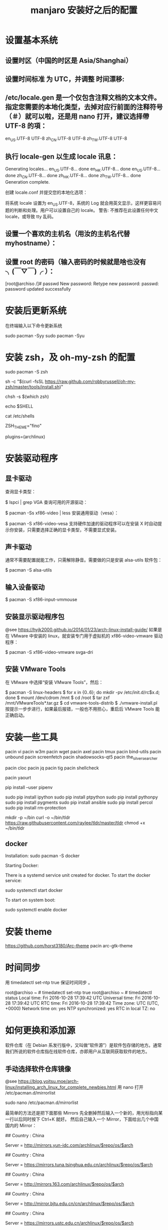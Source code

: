 #+TITLE: manjaro 安装好之后的配置

* 设置基本系统

** 设置时区（中国的时区是 Asia/Shanghai）
# ln -s <源文件> <目标> 创建一个符号链接

# ln -s /usr/share/zoneinfo/Asia/Shanghai /etc/localtime

** 设置时间标准 为 UTC，并调整 时间漂移:
# hwclock --systohc --utc

** /etc/locale.gen 是一个仅包含注释文档的文本文件。指定您需要的本地化类型，去掉对应行前面的注释符号（＃）就可以啦，还是用 nano 打开，建议选择帶 UTF-8 的項：
# nano /etc/locale.gen

en_US.UTF-8 UTF-8
zh_CN.UTF-8 UTF-8
zh_TW.UTF-8 UTF-8

** 执行 locale-gen 以生成 locale 讯息：
# locale-gen

Generating locales...
  en_US.UTF-8... done
  en_HK.UTF-8... done
  en_US.UTF-8... done
  zh_CN.UTF-8... done
  zh_HK.UTF-8... done
  zh_TW.UTF-8... done
Generation complete.


创建 locale.conf 并提交您的本地化选项：

将系统 locale 设置为 en_US.UTF-8，系统的 Log 就会用英文显示，这样更容易问题的判断和处理。用户可以设置自己的 locale。
警告: 不推荐在此设置任何中文 locale，或导致 tty 乱码。

# echo 用来输出某些文字，后面的大于号表示把输出保存到某个文件里啦~
# 或者可以用文字编辑器新建这个文件加上这一行。
# echo LANG=en_US.UTF-8 > /etc/locale.conf

** 设置一个喜欢的主机名（用汝的主机名代替 myhostname）：
# echo myhostname > /etc/hostname

** 设置 root 的密码（输入密码的时候就是啥也没有 ╮(￣▽￣)╭ ）：
[root@archiso /]# passwd
New password:
Retype new password:
passwd: password updated successfully


* 安装后更新系统

在终端输入以下命令更新系统

sudo pacman -Syy
sudo pacman -Syu

* 安装 zsh，及 oh-my-zsh 的配置

# 最新版本已经默认安装了。
sudo pacman -S zsh

# 安装 oh-my-zsh
sh -c "$(curl -fsSL https://raw.github.com/robbyrussell/oh-my-zsh/master/tools/install.sh)"

# 更换默认的 shell
chsh -s $(which zsh)

# 查看当前 shell
echo $SHELL

# 查看本地有哪几种 shell
cat /etc/shells

# 更换默认的 shell 提示符
# random bira blinks fino gnzh rkj-repos tjkirch xiong-chiamiov-plus ys
ZSH_THEME="fino"

# 开启 archlinux 插件
plugins=(archlinux)

* 安装驱动程序

** 显卡驱动

查询显卡类型：

$ lspci | grep VGA
查询可用的开源驱动：

$ pacman -Ss xf86-video | less
安装通用驱动（vesa）：

$ pacman -S xf86-video-vesa
支持硬件加速的驱动程序可以在安装 X 时自动提示你安装，只需要选择正确的显卡类型，不需要显式安装。

** 声卡驱动
通常不需要配置就能工作，只需解除静音。需要做的只是安装 alsa-utils 软件包：

$ pacman -S alsa-utils

** 输入设备驱动
$ pacman -S xf86-input-vmmouse

** 安装显示驱动程序包
@see https://hyjk2000.github.io/2014/01/23/arch-linux-install-guide/
如果是在 VMware 中安装的 linux，就安装专门用于虚拟机的 xf86-video-vmware 驱动程序：

$ pacman -S xf86-video-vmware svga-dri

** 安装 VMware Tools
在 VMware 中选择“安装 VMware Tools”，然后：

$ pacman -S linux-headers
$ for x in {0..6}; do mkdir -pv /etc/init.d/rc$x.d; done
$ mount /dev/cdrom /mnt
$ cd /root
$ tar zxf /mnt/VMwareTools*.tar.gz
$ cd vmware-tools-distrib
$ ./vmware-install.pl
按提示一步步进行，如果最后报错，一般也不用担心，重启后 VMware Tools 能正确启动。


* 安装一些工具

pacin vi
pacin w3m
pacin wget
pacin axel
pacin tmux
pacin bind-utils
pacin unbound
pacin screenfetch
pacin shadowsocks-qt5
pacin the_silver_searcher

pacin cloc
pacin jq
pacin tig
pacin shellcheck

pacin yaourt

pip install --user pipenv

sudo pip install ipython
sudo pip install ptpython
sudo pip install pythonpy
sudo pip install pygments
sudo pip install ansible
sudo pip install percol
sudo pip install rm-protection

# tldr
mkdir -p ~/bin
curl -o ~/bin/tldr https://raw.githubusercontent.com/raylee/tldr/master/tldr
chmod +x ~/bin/tldr

** docker
Installation:
sudo pacman -S docker

Starting Docker:

There is a systemd service unit created for docker. To start the docker service:

sudo systemctl start docker

To start on system boot:

sudo systemctl enable docker


* 安装 theme
https://github.com/horst3180/Arc-theme
pacin arc-gtk-theme

* 时间同步

用 timedatectl set-ntp true 保证时间同步 。

root@archiso ~ # timedatectl set-ntp true
root@archiso ~ # timedatectl status
    Local time: Fri 2016-10-28 17:39:42 UTC
Universal time: Fri 2016-10-28 17:39:42 UTC
        RTC time: Fri 2016-10-28 17:39:42
    Time zone: UTC (UTC, +0000)
Network time on: yes
NTP synchronized: yes
RTC in local TZ: no

* 如何更换和添加源

软件仓库（在 Debian 系发行版中，又叫做“软件源”）是软件包存储的地方。通常我们所说的软件仓库指在线软件仓库，亦即用户从互联网获取软件的地方。

** 手动选择软件仓库镜像
@see https://blog.yoitsu.moe/arch-linux/installing_arch_linux_for_complete_newbies.html
用 nano 打开 /etc/pacman.d/mirrorlist

sudo nano /etc/pacman.d/mirrorlist

最简单的方法还是把下面那些 Mirrors 先全删掉然后输入一个新的，用光标指向某一行以后同时按下 Ctrl+K 就好。
然后自己输入一个 Mirror，下面给出几个中国国内的 Mirror：

## Country : China
# 首都在线科技股份有限公司
Server = http://mirrors.yun-idc.com/archlinux/$repo/os/$arch

## Country : China
# 清华大学 TUNA 协会
Server = https://mirrors.tuna.tsinghua.edu.cn/archlinux/$repo/os/$arch

## Country : China
# 网易
Server = http://mirrors.163.com/archlinux/$repo/os/$arch

## Country : China
# 北京交通大学
Server = http://mirror.bjtu.edu.cn/cn/archlinux/$repo/os/$arch

## Country : China
# 中国科学技术大学
Server = https://mirrors.ustc.edu.cn/archlinux/$repo/os/$arch

然后用 pacman -Syy 刷新一下软件包数据库。

root@archiso ~ # pacman -Syy
:: Synchronizing package databases...
core                                  120.9 KiB  4.92M/s 00:00 [##################################] 100%
extra                                1755.6 KiB  5.24M/s 00:00 [##################################] 100%
community                               3.7 MiB  6.82M/s 00:01 [##################################] 100%
root@archiso ~ #

** 自动选择软件仓库镜像
1.1.
sudo nano /etc/pacman.d/mirrors/China
manjaro 17 中 China 文件已经内置了中国的源，建议把清华的源镜像放在第一位，也可以不做更改

1.2.
sudo nano /etc/pacman.d/mirrorlist
建议把清华的源镜像放在第一位，更新列表和系统的时候速度会快，也可以不做更改

调整镜像列表

1.3.
sudo nano /etc/pacman-mirrors.conf
修改 OnlyCountry = China（注意把前面的注释 # 删掉）

修改 OnlyCoutntry = China
保存退出

1.4.
sudo nano /etc/pacman.conf
文末添加

[archlinuxcn]
SigLevel = Optional TrustedOnly
Server = https://mirrors.ustc.edu.cn/archlinuxcn/$arch

sudo pacman -Syy
sudo pacman -S archlinuxcn-keyring

1.5.
排列源(在终端输入）：
sudo pacman-mirrors -g
然后同步：
sudo pacman-optimize && sync
升级系统：
sudo pacman -Syyu

Tips：注意第二步会对固态硬盘出现问题。

** 添加 archlinuxCN 源：
@see https://mirrors.ustc.edu.cn/help/index.html

sudo nano /etc/pacman.conf

在打开的文件最后黏贴上以下几行：

[archlinuxcn]
SigLevel = Optional TrustedOnly
# Server =https://mirrors.ustc.edu.cn/archlinuxcn/$arch
Server = https://mirrors.tuna.tsinghua.edu.cn/archlinuxcn/$arch

"Server = "后面是一个网址，具体请去 tuna 源配置那里找 archlinuxCN 源看看
(https://mirrors.tuna.tsinghua.edu.cn/help/archlinuxcn/)

按 ctrl+X 键保存，y 确认，回车。
之后同步一下：sudo pacman -Syyu
导入 GPG key：sudo pacman -S archlinuxcn-keyring

* 关于笔记本双显卡驱动：
如果安装的时候没有选择 boot（non-free)，那么我们装好系统以后也可以安装 bumblebee，
图形化安装方法是点击设置里的 Manjaro Setting Mannager 如图：
[./images/Setting.jpg]

[./images/Manjaro-Setting-Mannager.jpg]


抱怨中文化不全的同学点进去 Language，点击右上角 install 安装中文语言包。

在这里安装显卡等各种驱动我们点击下面的 HardwareDetection：
[./images/HardwareDetection.jpg]

在此我们只需点击右边按钮—AutoInstall Proprietary Driver，系统会自动为你安装适合的驱动。
装好后可以输入 inxi-G 查看驱动安装情况，我的是：

Graphics: Card-1: Intel Haswell-ULT Integrated Graphics Controller
Card-2:NVIDIA GK107M [GeForce GT 750M]
DisplayServer: X.Org 1.17.4 driver: intel
Resolution:1366x768@60.01hz
GLXRenderer: Mesa DRI Intel Haswell Mobile
GLXVersion: 3.0 Mesa 11.2.2

说明驱动已经装好了，我的独显是 GT750m。再输入 lspci，可以看到一条：
08:00.03D controller: NVIDIA Corporation GK107M [GeForce GT 750M] (rev ff)
这表示独显处于关闭状态，现在运行的是 intel 核显，这正是我们安装 bumblebee 目的。

* 安装中文字体

- Google Noto Fonts 系列：noto-fonts noto-fonts-cjk noto-fonts-emoji
- 思源黑体：adobe-source-han-sans-otc-fonts (adobe-source-han-sans-cn-fonts , adobe-source-han-sans-tw-fonts)
- 文泉驿：wqy-microhei wqy-zenhei

更多的字体可以在 https://wiki.archlinux.org/index.php/Fonts_(简体中文) 找到。


pacin adobe-source-code-pro-fonts
pacin ttf-hack wqy-zenhei wqy-microhei


* 字体显示效果
设置好源和驱动以后我们还要折腾两个东西，首先是字体显示效果：
如果你使用的是 xfce 版，那么先在设置—外观里调整到像这样：
[./images/appearance.jpg]

简单说就是开启抗锯齿，显示调整为略微，次像素 RGB。我用的谷歌思源黑体，想用这个字体可以输入
sudo pacman -S noto-fonts-cjk
进行安装，再在字体里选用。

接下来还要做一些微小的工作提升字体显示效果：
（1）新建文件：/etc/fonts/local.conf
sudo nano /etc/fonts/local.conf
把以下代码黏贴到文件里：
<match target="font">
    <edit name="autohint" mode="assign">
        <bool>true</bool>
    </edit>
    <edit name="hinting" mode="assign">
        <bool>true</bool>
    </edit>
    <edit mode="assign" name="hintstyle">
        <const>hintslight</const>
    </edit>
    <edit mode="assign" name="lcdfilter">
        <const>lcddefault</const>
    </edit>
</match>

然后 Ctrl+X 保存并退出。

（2）.Xresources 文件
打开/新建 ~/.Xresources 文件：
nano ~/.Xresources
删除文件里原有内容（如果有的话），把以下代码黏贴进去：

Xft.dpi: 96
Xft.antialias: true
Xft.hinting: true
Xft.rgba: rgb
Xft.autohint: false
Xft.hintstyle: hintslight
Xft.lcdfilter: lcddefault

然后 Ctrl+X 保存文件并退出。
（3）在终端运行以下命令：xrdb -merge ~/.Xresources
（4）请确保在字体设置里开启抗锯齿，显示调整为略微，次像素 RGB。
（5）重启系统，你就会看到效果了。

* 解决屏幕撕裂（tearing）问题，对于 xfce 桌面：
（1）安装 Compton，在终端输入以下命令：pacin compton
（2）配置 Compton，sudo nano ~/.config/compton.conf,把以下代码黏贴进去：
backend = "glx";
paint-on-overlay = true;
glx-no-stencil = true;
vsync = "opengl-swc";

# Shadow
shadow = true; # Enabled client-side shadows on windows.
no-dock-shadow = true; # Avoid drawing shadows on dock/panel windows.
no-dnd-shadow = true; # Don't draw shadows on DND windows.
clear-shadow = true; # Zero the part of the shadow's mask behind the window (experimental).
shadow-radius = 7; # The blur radius for shadows. (default 12)
shadow-offset-x = -7; # The left offset for shadows. (default -15)
shadow-offset-y = -7; # The top offset for shadows. (default -15)
shadow-exclude = [
"n:e:Notification",
"n:e:Docky",
"g:e:Synapse",
"g:e:Conky",
"n:w:*Firefox*",
"n:w:*Chromium*",
"n:w:*Chrome*",
"n:w:*dockbarx*",
"class_g ?= 'Cairo-dock'",
"class_g ?= 'Xfce4-notifyd'",
"class_g ?= 'Xfce4-power-manager'",
"class_g ?= 'Notify-osd'",
"_GTK_FRAME_EXTENTS@:c"
];

# Opacity
detect-client-opacity = true;

# Window type settings
wintypes:
{
tooltip = { shadow = false; };
};


（3）关闭 xfwm4 窗口混合器并打开 Compton，终端输入：
xfconf-query -c xfwm4 -p /general/use_compositing -s false
新建~/.config/autostart/compton.desktop，终端输入：
sudo nano ~/.config/autostart/compton.desktop
把以下内容复制黏贴进去：
[Desktop Entry]
Encoding=UTF-8
Version=0.9.4
Type=Application
Name=Compton
Comment=X11 compositor
Exec=compton -b
OnlyShowIn=XFCE;
StartupNotify=false
Terminal=false
Hidden=false
然后 CTRL+X 保存并退出，注销系统重新登陆后屏幕撕裂应该就消失了。

* 在 Manjaro 中安装卸载软件：
（1）在设置里找到添加/删除软件，打开：
[./images/install-software.jpg]

这是 xfce 下软件管理器，kde 下有点不同，但大同小异。你可以在左上搜索框中输入要搜索的软件，
勾选并应用就可以安装，还可以启用 AUR 搜索，如图：
[./images/install-software-2.jpg]

（2）通过命令安装/卸载软件：
安装软件命令（package_name 即是指软件名字，如 firefox）：
pacin package_name

卸载软件命令：
pacre package_name

卸载软件＋不需要的依赖（类似 sudo apt autoremove）：
sudo pacman -Rs package_name

* 安装中文输入法

** 8.1 以安装搜狗为例
pacin fcitx-googlepinyin
pacin fcitx-im
pacin fcitx-configtool # 图形化的配置工具

** 8.2 设置中文输入法环境变量，否则中文输入法无法启动
# 需要修改配置文件 `~/.xprofile`
sudo vim ~/.xprofile

# 最后追加如下语句：
#+BEGIN_SRC sh
export LANG=zh_CN.UTF-8
export LC_CTYPE=zh_CN.UTF-8

export GTK_IM_MODULE=fcitx
export QT_IM_MODULE=fcitx
export XMODIFIERS="@im=fcitx"
#+END_SRC

** 8.3 保存成功后，在终端输入 fcitx 启动服务

** 搜狗输入法无法切换问题（xfce 下发现此问题，KDE 下无此问题）。
如上述我们装好搜狗输入法后打算配置输入法，首先发现无法打开图形界面配置，
原因是没安装相关依赖，xfce 桌面安装 fcitx-configtool, kde 桌面安装 kcm-fcitx。
安装好后，如果还是无法切出搜狗输入法，那么就在 ~/.xprofile 文件中添加如下内容：

export GTK_IM_MODULE=fcitx
export QT_IM_MODULE=fcitx
export XMODIFIERS="@im=fcitx"

保存并退出后，注销重新登陆系统就能切换了。

emacs 无法输入中文

sudo nano ~/.bashrc
alias myemacs ='LC_CTYPE="zh_CN.UTF-8" emacs'
source ~/.bashrc

* 安装 android 开发环境

yaourt -S jdk
#设置默认 JDK
sudo archlinux-java set java-8-jdk
yaourt -S android-studio
#模拟器
yaourt -S genymotion

* 一些优化

** SATA 启用 AHCI 模式

SATA 有两种工作模式：原生的 AHCI 模式提供更好的性能（如热插拔和 NCQ 支持）、模拟的 IDE 模式提供更好的兼容性。一般主板出厂默认将 SATA 模式设置为 IDE 模式，但如今先进的 Linux 和 Windows 都早已原生支持 AHCI，所以我们最好打开 AHCI 模式以优化性能。

Arch Linux 在安装好以后，内核镜像默认没有载入 AHCI 驱动模块。修改 /etc/mkinitcpio.conf，添加 ahci 到 MODULES 变量：

MODULES="ahci"
然后重建内核镜像，重新启动后 AHCI 驱动就会加载：

$ mkinitcpio -p linux
在主板 UEFI 或 BIOS 中，将 SATA 模式从 IDE（或 PATA Emulation 等等），设置为 AHCI（或 Native 等等）。

设置好以后，你可以从 dmesg 命令的输出里，找到 AHCI 和 NCQ 成功启用的证据：

$ dmesg
...
SCSI subsystem initialized
libata version 3.00 loaded.
ahci 0000:00:1f.2: version 3.0
ahci 0000:00:1f.2: irq 24 for MSI/MSI-X
ahci 0000:00:1f.2: AHCI 0001.0300 32 slots 6 ports 6 Gbps 0x10 impl SATA mode
ahci 0000:00:1f.2: flags: 64bit ncq led clo pio slum part ems apst
scsi host0: ahci
scsi host1: ahci
scsi host2: ahci
scsi host3: ahci
scsi host4: ahci
scsi host5: ahci
...
ata5.00: 976773168 sectors, multi 16: LBA48 NCQ (depth 31/32), AA
...


** 优化系统启动速度

Arch Linux 的 systemd-analyze 是个很不错的工具，利用它你可以很直观地观察到系统启动的时间都花到哪儿去了：

$ systemd-analyze
Startup finished in 6.857s (firmware) + 3.157s (loader) + 1.870s (kernel) + 8.157s (userspace) = 20.044s
我注意到打开 AHCI 后，内核和用户空间的载入速度明显提高了，总启动时间从约 30 秒缩短到 20 秒，效果非常明显。

用下面这个命令，可以了解到是什么东西启动最慢：

$ systemd-analyze blame
此外，还可以把启动过程绘制成 SVG 图表供你审阅（用 GNOME 的图片预览或 Chrome 浏览器都可以打开），这个图表中你还可以观察到是否有启动慢的组件影响到了依赖它的组件的启动：

$ systemd-analyze plot > plot.svg
